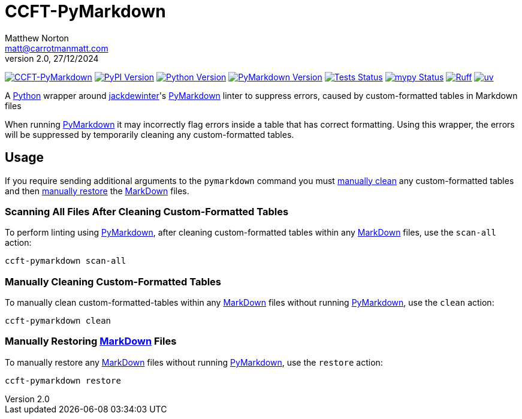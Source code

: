 = CCFT-PyMarkdown
Matthew Norton <matt@carrotmanmatt.com>
v2.0, 27/12/2024

:docinfodir: .asciidoctor
:docinfo: shared
:project-root: .

:!example-caption:
:!table-caption:
:icons: font
:experimental:

:_url-github: https://github.com
:_url-wikipedia: https://wikipedia.org/wiki
:_url-pypi: https://pypi.org

:url-project-repository: {_url-github}/CarrotManMatt/CCFT-PyMarkdown
:url-project-pypi: {_url-pypi}/project/CCFT-PyMarkdown
:url-mypy-home: https://mypy-lang.org
:url-mypy: {url-mypy-home}
:url-uv-home: https://astral.sh/uv
:url-uv: {url-uv-home}
:url-ruff-home: https://ruff.rs
:url-ruff: {url-ruff-home}
:url-python-home: https://python.org
:url-python: {url-python-home}
:url-python-download: {url-python-home}/downloads
:url-wiki-markdown: {_url-wikipedia}/Markdown
:url-pymarkdown-repository: {_url-github}/jackdewinter/pymarkdown
:url-pymarkdown: {url-pymarkdown-repository}
:url-profile-jackdewinter: {_url-github}/jackdewinter

:labelled-url-wiki-markdown: {url-wiki-markdown}[MarkDown]
:labelled-url-pymarkdown: {url-pymarkdown}[PyMarkdown]
:labelled-url-python: {url-python}[Python]
:labelled-url-profile-jackdewinter: {url-profile-jackdewinter}[jackdewinter]

image:https://img.shields.io/badge/%F0%9F%A5%95-CCFT--PyMarkdown-blue[CCFT-PyMarkdown,link={url-project-repository}]
image:https://img.shields.io/pypi/v/CCFT-PyMarkdown[PyPI Version,link={url-project-pypi}]
image:https://img.shields.io/pypi/pyversions/CCFT-PyMarkdown?logo=Python&logoColor=white&label=Python[Python Version,link={url-python-download}]
image:https://img.shields.io/endpoint?url=https://toml-version-extractor.carrotmanmatt.com/uv/CarrotManMatt/CCFT-PyMarkdown&logo=Markdown&label=PyMarkdown[PyMarkdown Version,link={url-pymarkdown}]
image:{url-project-repository}/actions/workflows/check-build-publish.yaml/badge.svg[Tests Status,link={url-project-repository}/actions/workflows/check-build-publish.yaml]
image:https://img.shields.io/badge/mypy-checked-%232EBB4E&label=mypy[mypy Status,link={url-mypy}]
image:https://img.shields.io/endpoint?url=https://raw.githubusercontent.com/astral-sh/ruff/main/assets/badge/v2.json[Ruff,link={url-ruff}]
image:https://img.shields.io/endpoint?url=https://raw.githubusercontent.com/astral-sh/uv/main/assets/badge/v0.json[uv,link={url-uv}]

****
A {labelled-url-python} wrapper around {labelled-url-profile-jackdewinter}'s {labelled-url-pymarkdown} linter to suppress errors, caused by custom-formatted tables in Markdown files
****

When running {labelled-url-pymarkdown} it may incorrectly flag errors inside a table that has correct formatting.
Using this wrapper, the errors will be suppressed by temporarily cleaning any custom-formatted tables.

== Usage

If you require sending additional arguments to the `+pymarkdown+` command you must <<manually-cleaning-custom-formatted-tables,manually clean>> any custom-formatted tables and then <<manually-restoring-custom-formatted-tables,manually restore>> the {labelled-url-wiki-markdown} files.

=== Scanning All Files After Cleaning Custom-Formatted Tables

To perform linting using {labelled-url-pymarkdown}, after cleaning custom-formatted tables within any {labelled-url-wiki-markdown} files, use the `+scan-all+` action:

[source,bash]
ccft-pymarkdown scan-all

[#manually-cleaning-custom-formatted-tables]
=== Manually Cleaning Custom-Formatted Tables

To manually clean custom-formatted-tables within any {labelled-url-wiki-markdown} files without running {labelled-url-pymarkdown}, use the `+clean+` action:

[source,bash]
ccft-pymarkdown clean

[#manually-restoring-custom-formatted-tables]
=== Manually Restoring {labelled-url-wiki-markdown} Files

To manually restore any {labelled-url-wiki-markdown} files without running {labelled-url-pymarkdown}, use the `+restore+` action:

[source,bash]
ccft-pymarkdown restore
